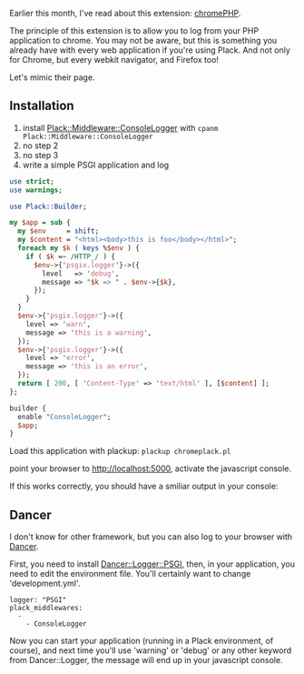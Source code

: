Earlier this month, I've read about this extension:
[[http://www.chromephp.com/][chromePHP]].

The principle of this extension is to allow you to log from your PHP
application to chrome. You may not be aware, but this is something you
already have with every web application if you're using Plack. And not
only for Chrome, but every webkit navigator, and Firefox too!

Let's mimic their page.

** Installation

1. install
   [[http://search.cpan.org/perldoc?Plack::Middleware::ConsoleLogger][Plack::Middleware::ConsoleLogger]]
   with =cpanm Plack::Middleware::ConsoleLogger=
2. no step 2
3. no step 3
4. write a simple PSGI application and log

#+BEGIN_SRC perl
    use strict;
    use warnings;

    use Plack::Builder;

    my $app = sub {
      my $env     = shift;
      my $content = "<html><body>this is foo</body></html>";
      foreach my $k ( keys %$env ) {
        if ( $k =~ /HTTP_/ ) {
          $env->{'psgix.logger'}->({
            level   => 'debug',
            message => "$k => " . $env->{$k},
          });
        }
      }
      $env->{'psgix.logger'}->({
        level => 'warn',
        message => 'this is a warning',
      });
      $env->{'psgix.logger'}->({
        level => 'error',
        message => 'this is an error',
      });
      return [ 200, [ 'Content-Type' => 'text/html' ], [$content] ];
    };

    builder {
      enable "ConsoleLogger";
      $app;
    }
#+END_SRC

Load this application with plackup: =plackup chromeplack.pl=

point your browser to http://localhost:5000, activate the javascript
console.

If this works correctly, you should have a smiliar output in your
console:

** Dancer

I don't know for other framework, but you can also log to your browser
with [[http://perldancer.org/][Dancer]].

First, you need to install
[[http://search.cpan.org/perldoc?Dancer::Logger::PSGI][Dancer::Logger::PSGI]],
then, in your application, you need to edit the environment file. You'll
certainly want to change 'development.yml'.

#+BEGIN_EXAMPLE
    logger: "PSGI"
    plack_middlewares:
      -
        - ConsoleLogger
#+END_EXAMPLE

Now you can start your application (running in a Plack environment, of
course), and next time you'll use 'warning' or 'debug' or any other
keyword from Dancer::Logger, the message will end up in your javascript
console.
